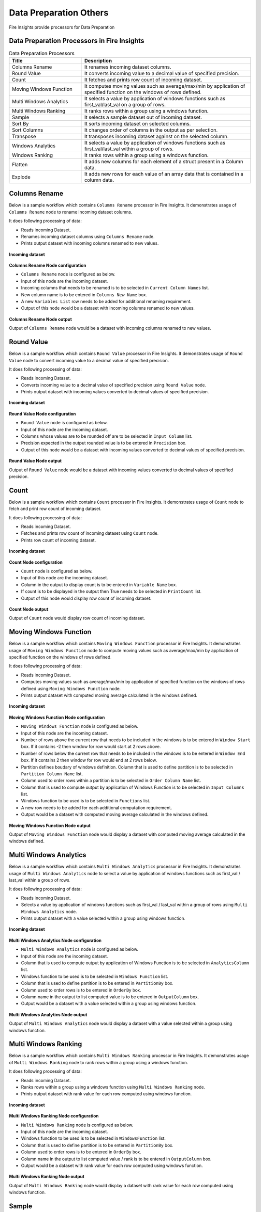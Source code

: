 Data Preparation Others
==========

Fire Insights provide processors for Data Preparation


Data Preparation Processors in Fire Insights
----------------------------------------


.. list-table:: Data Preparation Processors
   :widths: 30 70
   :header-rows: 1

   * - Title
     - Description
   * - Columns Rename
     - It renames incoming dataset columns.
   * - Round Value
     - It converts incoming value to a decimal value of specified precision.
   * - Count
     - It fetches and prints row count of incoming dataset.
   * - Moving Windows Function
     - It computes moving values such as average/max/min by application of specified function on the windows of rows defined.
   * - Multi Windows Analytics
     - It selects a value by application of windows functions such as first_val/last_val on a group of rows.
   * - Multi Windows Ranking
     - It ranks rows within a group using a windows function.
   * - Sample
     - It selects a sample dataset out of incoming dataset.
   * - Sort By
     - It sorts incoming dataset on selected columns.
   * - Sort Columns
     - It changes order of columns in the output as per selection.
   * - Transpose
     - It transposes incoming dataset against on the selected column.
   * - Windows Analytics
     - It selects a value by application of windows functions such as first_val/last_val within a group of rows.
   * - Windows Ranking
     - It ranks rows within a group using a windows function.   
   * - Flatten
     - It adds new columns for each element of a struct present in a Column data.   
   * - Explode
     - It adds new rows for each value of an array data that is contained in a column data.
     
 
Columns Rename
----------------------------------------

Below is a sample workflow which contains ``Columns Rename`` processor in Fire Insights. It demonstrates usage of ``Columns Rename`` node to rename incoming dataset columns.

It does following processing of data:

*	Reads incoming Dataset.
*	Renames incoming dataset columns using ``Columns Rename`` node.
*	Prints output dataset with incoming columns renamed to new values.

.. figure:: ../../_assets/user-guide/data-preparation/others/colsrename-workflow.png
   :alt: dataprepothers_userguide
   :width: 90%
   
**Incoming dataset**

.. figure:: ../../_assets/user-guide/data-preparation/others/colsrename-incoming-dataset.png
   :alt: dataprepothers_userguide
   :width: 90%
   
**Columns Rename Node configuration**

*	``Columns Rename`` node is configured as below.
*	Input of this node are the incoming dataset.
*	Incoming columns that needs to be renamed is to be selected in ``Current Column Names`` list.
*	New column name is to be entered in ``Columns New Name`` box.
*	A new ``Variables List`` row needs to be added for additional renaming requirement.	
*	Output of this node would be a dataset with incoming columns renamed to new values.

.. figure:: ../../_assets/user-guide/data-preparation/others/colsrename-config.png
   :alt: dataprepothers_userguide
   :width: 90%
   
**Columns Rename Node output**

Output of ``Columns Rename`` node would be a dataset with incoming columns renamed to new values.

.. figure:: ../../_assets/user-guide/data-preparation/others/colsrename-printnode-output.png
   :alt: dataprepothers_userguide
   :width: 90%       	    

Round Value
----------------------------------------

Below is a sample workflow which contains ``Round Value`` processor in Fire Insights. It demonstrates usage of ``Round Value`` node to convert incoming value to a decimal value of specified precision.

It does following processing of data:

*	Reads incoming Dataset.
*	Converts incoming value to a decimal value of specified precision using ``Round Value`` node.
*	Prints output dataset with incoming values converted to decimal values of specified precision.

.. figure:: ../../_assets/user-guide/data-preparation/others/roundvalue-workflow.png
   :alt: dataprepothers_userguide
   :width: 90%
   
**Incoming dataset**

.. figure:: ../../_assets/user-guide/data-preparation/others/roundvalue-incoming-dataset.png
   :alt: dataprepothers_userguide
   :width: 90%
   
**Round Value Node configuration**

*	``Round Value`` node is configured as below.
*	Input of this node are the incoming dataset.
*	Columns whose values are to be rounded off are to be selected in ``Input Column`` list.
*	Precision expected in the output rounded value is to be entered in ``Precision`` box.
*	Output of this node would be a dataset with incoming values converted to decimal values of specified precision.

.. figure:: ../../_assets/user-guide/data-preparation/others/roundvalue-config1.png
   :alt: dataprepothers_userguide
   :width: 90%

.. figure:: ../../_assets/user-guide/data-preparation/others/roundvalue-config2.png
   :alt: dataprepothers_userguide
   :width: 90%
   
**Round Value Node output**

Output of ``Round Value`` node would be a dataset with incoming values converted to decimal values of specified precision.

.. figure:: ../../_assets/user-guide/data-preparation/others/roundvalue-printnode-output.png
   :alt: dataprepothers_userguide
   :width: 90%       	    

Count
----------------------------------------

Below is a sample workflow which contains ``Count`` processor in Fire Insights. It demonstrates usage of ``Count`` node to fetch and print row count of incoming dataset.

It does following processing of data:

*	Reads incoming Dataset.
*	Fetches and prints row count of incoming dataset using ``Count`` node.
*	Prints row count of incoming dataset.

.. figure:: ../../_assets/user-guide/data-preparation/others/count-workflow.png
   :alt: dataprepothers_userguide
   :width: 90%
   
**Incoming dataset**

.. figure:: ../../_assets/user-guide/data-preparation/others/count-incoming-dataset.png
   :alt: dataprepothers_userguide
   :width: 90%
   
**Count Node configuration**

*	``Count`` node is configured as below.
*	Input of this node are the incoming dataset.
*	Column in the output to display count is to be entered in ``Variable Name`` box.
*	If count is to be displayed in the output then True needs to be selected in ``PrintCount`` list.
*	Output of this node would display row count of incoming dataset.

.. figure:: ../../_assets/user-guide/data-preparation/others/count-config.png
   :alt: dataprepothers_userguide
   :width: 90%

**Count Node output**

Output of ``Count`` node would display row count of incoming dataset.

.. figure:: ../../_assets/user-guide/data-preparation/others/count-printnode-output.png
   :alt: dataprepothers_userguide
   :width: 90%       	    

Moving Windows Function
----------------------------------------

Below is a sample workflow which contains ``Moving Windows Function`` processor in Fire Insights. It demonstrates usage of ``Moving Windows Function`` node to compute moving values such as average/max/min by application of specified function on the windows of rows defined.

It does following processing of data:

*	Reads incoming Dataset.
*	Computes moving values such as average/max/min by application of specified function on the windows of rows defined using ``Moving Windows Function`` node.
*	Prints output dataset with computed moving average calculated in the windows defined.

.. figure:: ../../_assets/user-guide/data-preparation/others/movwinfn-workflow.png
   :alt: dataprepothers_userguide
   :width: 90%
   
**Incoming dataset**

.. figure:: ../../_assets/user-guide/data-preparation/others/movwinfn-incoming-dataset.png
   :alt: dataprepothers_userguide
   :width: 90%
   
**Moving Windows Function Node configuration**

*	``Moving Windows Function`` node is configured as below.
*	Input of this node are the incoming dataset.
*	Number of rows above the current row that needs to be included in the windows is to be entered in ``Window Start`` box. If it contains -2 then window for row would start at 2 rows above.
*	Number of rows below the current row that needs to be included in the windows is to be entered in ``Window End`` box. If it contains 2 then window for row would end at 2 rows below.
*	Partition defines boudary of windows definition. Column that is used to define partition is to be selected in ``Partition Column Name`` list.
*	Column used to order rows within a partition is to be selected in ``Order Column Name`` list.
*	Column that is used to compute output by application of Windows Function is to be selected in ``Input Columns`` list.
*	Windows function to be used is to be selected in ``Functions`` list.
*	A new row needs to be added for each additional computation requirement. 
*	Output would be a dataset with computed moving average calculated in the windows defined.

.. figure:: ../../_assets/user-guide/data-preparation/others/movwinfn-config.png
   :alt: dataprepothers_userguide
   :width: 90%

**Moving Windows Function Node output**

Output of ``Moving Windows Function`` node would display a dataset with computed moving average calculated in the windows defined.

.. figure:: ../../_assets/user-guide/data-preparation/others/movwinfn-printnode-output.png
   :alt: dataprepothers_userguide
   :width: 90%       	    
   

Multi Windows Analytics
----------------------------------------

Below is a sample workflow which contains ``Multi Windows Analytics`` processor in Fire Insights. It demonstrates usage of ``Multi Windows Analytics`` node to select a value by application of windows functions such as first_val / last_val within a group of rows.

It does following processing of data:

*	Reads incoming Dataset.
*	Selects a value by application of windows functions such as first_val / last_val within a group of rows using ``Multi Windows Analytics`` node.
*	Prints output dataset with a value selected within a group using windows function.

.. figure:: ../../_assets/user-guide/data-preparation/others/mulwinanalytics-workflow.png
   :alt: dataprepothers_userguide
   :width: 90%
   
**Incoming dataset**

.. figure:: ../../_assets/user-guide/data-preparation/others/mulwinanalytics-incoming-dataset.png
   :alt: dataprepothers_userguide
   :width: 90%
   
**Multi Windows Analytics Node configuration**

*	``Multi Windows Analytics`` node is configured as below.
*	Input of this node are the incoming dataset.
*	Column that is used to compute output by application of Windows Function is to be selected in ``AnalyticsColumn`` list.
*	Windows function to be used is to be selected in ``Windows Function`` list.
*	Column that is used to define partition is to be entered in ``PartitionBy`` box.
*	Column used to order rows is to be entered in ``OrderBy`` box.
*	Column name in the output to list computed value is to be entered in ``OutputColumn`` box.
*	Output would be a dataset with a value selected within a group using windows function.

.. figure:: ../../_assets/user-guide/data-preparation/others/mulwinanalytics-config.png
   :alt: dataprepothers_userguide
   :width: 90%

**Multi Windows Analytics Node output**

Output of ``Multi Windows Analytics`` node would display a dataset with a value selected within a group using windows function.

.. figure:: ../../_assets/user-guide/data-preparation/others/mulwinanalytics-printnode-output.png
   :alt: dataprepothers_userguide
   :width: 90%       	    
   

Multi Windows Ranking
----------------------------------------

Below is a sample workflow which contains ``Multi Windows Ranking`` processor in Fire Insights. It demonstrates usage of ``Multi Windows Ranking`` node to rank rows within a group using a windows function.

It does following processing of data:

*	Reads incoming Dataset.
*	Ranks rows within a group using a windows function using ``Multi Windows Ranking`` node.
*	Prints output dataset with rank value for each row computed using windows function.

.. figure:: ../../_assets/user-guide/data-preparation/others/mulwinrank-workflow.png
   :alt: dataprepothers_userguide
   :width: 90%
   
**Incoming dataset**

.. figure:: ../../_assets/user-guide/data-preparation/others/mulwinrank-incoming-dataset.png
   :alt: dataprepothers_userguide
   :width: 90%
   
**Multi Windows Ranking Node configuration**

*	``Multi Windows Ranking`` node is configured as below.
*	Input of this node are the incoming dataset.
*	Windows function to be used is to be selected in ``WindowsFunction`` list.
*	Column that is used to define partition is to be entered in ``PartitionBy`` box.
*	Column used to order rows is to be entered in ``OrderBy`` box.
*	Column name in the output to list computed value / rank is to be entered in ``OutputColumn`` box.
*	Output would be a dataset with rank value for each row computed using windows function.

.. figure:: ../../_assets/user-guide/data-preparation/others/mulwinrank-config.png
   :alt: dataprepothers_userguide
   :width: 90%

**Multi Windows Ranking Node output**

Output of ``Multi Windows Ranking`` node would display a dataset with rank value for each row computed using windows function.

.. figure:: ../../_assets/user-guide/data-preparation/others/mulwinrank-printnode-output.png
   :alt: dataprepothers_userguide
   :width: 90%       	    
   

Sample
----------------------------------------

Below is a sample workflow which contains ``Sample`` processor in Fire Insights. It demonstrates usage of ``Sample`` node to select a sample dataset out of incoming dataset.

It does following processing of data:

*	Reads incoming Dataset.
*	Selects a sample dataset out of incoming dataset using ``Sample`` node.
*	Prints Sample dataset.

.. figure:: ../../_assets/user-guide/data-preparation/others/sample-workflow.png
   :alt: dataprepothers_userguide
   :width: 90%
   
**Incoming dataset**

.. figure:: ../../_assets/user-guide/data-preparation/others/sample-incoming-dataset.png
   :alt: dataprepothers_userguide
   :width: 90%
   
**Sample Node configuration**

*	``Sample`` node is configured as below.
*	Input of this node are the incoming dataset.
*	If selected sample can be picked again in subsequent sampling run then ``Replacement Values`` is to be selected as true.
*	Fraction of incoming dataset that needs to be selected as sample is to be entered in ``Fraction`` box.
*	Seed value of the sample selected is to be entered in ``OrderBy`` box. Same sample would be picked if same seed value is entered for multiple runs. 
*	Output would be a Sample dataset.

.. figure:: ../../_assets/user-guide/data-preparation/others/sample-config.png
   :alt: dataprepothers_userguide
   :width: 90%

**Sample Node output**

Output of ``Sample`` node would display a Sample dataset.

.. figure:: ../../_assets/user-guide/data-preparation/others/sample-printnode-output.png
   :alt: dataprepothers_userguide
   :width: 90%       	    
   
Sort By
----------------------------------------

Below is a sample workflow which contains ``Sort By`` processor in Fire Insights. It demonstrates usage of ``Sort By`` node to sort incoming dataset on selected columns.

It does following processing of data:

*	Reads incoming Dataset.
*	Sorts incoming dataset on selected columns using ``Sort By`` node.
*	Prints sorted dataset.

.. figure:: ../../_assets/user-guide/data-preparation/others/sortby-workflow.png
   :alt: dataprepothers_userguide
   :width: 90%
   
**Incoming dataset**

.. figure:: ../../_assets/user-guide/data-preparation/others/sortby-incoming-dataset.png
   :alt: dataprepothers_userguide
   :width: 90%
   
**Sort By Node configuration**

*	``Sort By`` node is configured as below.
*	Input of this node are the incoming dataset.
*	Description of sorting operation needs to be entered in ``Description`` box.
*	Column used to sort incoming dataset is to be selected in ``Columns`` list.
*	Order in which output is to be displayed; either in ascending or descending order of selected column is to be selected in ``Sorting Order`` list.
*	Output would be a Sorted dataset.

.. figure:: ../../_assets/user-guide/data-preparation/others/sortby-config.png
   :alt: dataprepothers_userguide
   :width: 90%

**Sort By Node output**

Output of ``Sort By`` node would display a Sorted dataset.

.. figure:: ../../_assets/user-guide/data-preparation/others/sortby-printnode-output.png
   :alt: dataprepothers_userguide
   :width: 90%       	    
   

Sort Columns
----------------------------------------

Below is a sample workflow which contains ``Sort Columns`` processor in Fire Insights. It demonstrates usage of ``Sort Columns`` node to change order of columns in the output as per selection.

It does following processing of data:

*	Reads incoming Dataset.
*	Changes order of columns in the output as per selection using ``Sort Columns`` node.
*	Prints output dataset displaying columns sorted in the selected order.

.. figure:: ../../_assets/user-guide/data-preparation/others/sortcolumns-workflow.png
   :alt: dataprepothers_userguide
   :width: 90%
   
**Incoming dataset**

.. figure:: ../../_assets/user-guide/data-preparation/others/sortcolumns-incoming-dataset.png
   :alt: dataprepothers_userguide
   :width: 90%
   
**Sort Columns Node configuration**

*	``Sort Columns`` node is configured as below.
*	Input of this node are the incoming dataset.
*	Action defines the column sorting pattern to be used.
*	``A-Z`` action is to be selected if columns need to be sorted in ascending order of column names.
*	``Z-A`` action is to be selected if columns need to be sorted in descending order of column names. Similarily other action needs to be selected based on need.
*	Output would be a dataset displaying columns sorted in the selected order.

.. figure:: ../../_assets/user-guide/data-preparation/others/sortcolumns-config.png
   :alt: dataprepothers_userguide
   :width: 90%

**Sort Columns Node output**

Output of ``Sort Columns`` node would display a dataset displaying columns sorted in the selected order.

.. figure:: ../../_assets/user-guide/data-preparation/others/sortcolumns-printnode-output.png
   :alt: dataprepothers_userguide
   :width: 90%       	    
   

Transpose
----------------------------------------

Below is a sample workflow which contains ``Transpose`` processor in Fire Insights. It demonstrates usage of ``Transpose`` node to transpose incoming dataset against on the selected column.

It does following processing of data:

*	Reads incoming Dataset.
*	Transpose incoming dataset against on the selected column using ``Transpose`` node. Incoming dataset needs to have all columns of same datatype.
*	Prints output dataset displaying transposed dataset against selected column.

.. figure:: ../../_assets/user-guide/data-preparation/others/transpose-workflow.png
   :alt: dataprepothers_userguide
   :width: 90%
   
**Incoming dataset**

.. figure:: ../../_assets/user-guide/data-preparation/others/transpose-incoming-dataset.png
   :alt: dataprepothers_userguide
   :width: 90%
   
**Transpose Node configuration**

*	``Transpose`` node is configured as below.
*	Input of this node are the incoming dataset.
*	Column against which incoming dataset is to be transposed is to be selected in ``TransposeByColumn Name`` list.
*	Data of the selectd Column would be displayed in rows in the output and other columns data would be displayed in columns. 
*	Output would be a dataset displaying transposed dataset against selected column.

.. figure:: ../../_assets/user-guide/data-preparation/others/transpose-config.png
   :alt: dataprepothers_userguide
   :width: 90%

**Transpose Node output**

Output of ``Transpose`` node would display a dataset displaying transposed dataset against selected column.

.. figure:: ../../_assets/user-guide/data-preparation/others/transpose-printnode-output.png
   :alt: dataprepothers_userguide
   :width: 90%       	    
   
Windows Analytics
----------------------------------------

Below is a sample workflow which contains ``Windows Analytics`` processor in Fire Insights. It demonstrates usage of ``Windows Analytics`` node to select a value by application of windows functions such as first_val / last_val within a group of rows.

It does following processing of data:

*	Reads incoming Dataset.
*	Selects a value by application of windows functions such as first_val / last_val within a group of rows using ``Windows Analytics`` node.
*	Prints output dataset with a value selected within a group using windows function.

.. figure:: ../../_assets/user-guide/data-preparation/others/winanalytics-workflow.png
   :alt: dataprepothers_userguide
   :width: 90%
   
**Incoming dataset**

.. figure:: ../../_assets/user-guide/data-preparation/others/winanalytics-incoming-dataset.png
   :alt: dataprepothers_userguide
   :width: 90%
   
**Windows Analytics Node configuration**

*	``Windows Analytics`` node is configured as below.
*	Input of this node are the incoming dataset.
*	Column that is used to define partition is to be entered in ``PartitionBy`` box.
*	Column used to order rows is to be entered in ``OrderBy`` box.
*	Windows function to be used is to be selected in ``Windows Function`` list.
*	Column that is used to compute output by application of Windows Function is to be selected in ``Analytics Column`` list.
*	Lead and Lag value to be used for selection is to be entered in ``Window Offset`` box.
*	Output would be a dataset with a value selected within a group using windows function.

.. figure:: ../../_assets/user-guide/data-preparation/others/winanalytics-config.png
   :alt: dataprepothers_userguide
   :width: 90%

**Windows Analytics Node output**

Output of ``Windows Analytics`` node would display a dataset with a value selected within a group using windows function.

.. figure:: ../../_assets/user-guide/data-preparation/others/winanalytics-printnode-output.png
   :alt: dataprepothers_userguide
   :width: 90%       	    

Windows Ranking
----------------------------------------

Below is a sample workflow which contains ``Windows Ranking`` processor in Fire Insights. It demonstrates usage of ``Windows Ranking`` node to rank rows within a group using a windows function.

It does following processing of data:

*	Reads incoming Dataset.
*	Ranks rows within a group using a windows function using ``Windows Ranking`` node.
*	Prints output dataset with rank value for each row computed using windows function.

.. figure:: ../../_assets/user-guide/data-preparation/others/winrank-workflow.png
   :alt: dataprepothers_userguide
   :width: 90%
   
**Incoming dataset**

.. figure:: ../../_assets/user-guide/data-preparation/others/winrank-incoming-dataset.png
   :alt: dataprepothers_userguide
   :width: 90%
   
**Windows Ranking Node configuration**

*	``Windows Ranking`` node is configured as below.
*	Input of this node are the incoming dataset.
*	Column that is used to define partition is to be entered in ``PartitionBy`` box.
*	Column used to order rows is to be entered in ``OrderBy`` box.
*	Windows function to be used is to be selected in ``Window Function`` list.
*	Output would be a dataset with rank value for each row computed using windows function.

.. figure:: ../../_assets/user-guide/data-preparation/others/winrank-config.png
   :alt: dataprepothers_userguide
   :width: 90%

**Windows Ranking Node output**

Output of ``Windows Ranking`` node would display a dataset with rank value for each row computed using windows function.

.. figure:: ../../_assets/user-guide/data-preparation/others/winrank-printnode-output.png
   :alt: dataprepothers_userguide
   :width: 90%       	    

Flatten
----------------------------------------

Below is a sample workflow which contains ``Flatten`` processor in Fire Insights. It demonstrates usage of ``Flatten`` node to add new columns for each element of a struct present in a Column data.   

It does following processing of data:

*	Reads incoming Dataset.
*	Adds new columns for each element of a struct present in a Column data using ``Flatten`` node.
*	Prints output dataset with new columns added to it.

.. figure:: ../../_assets/user-guide/data-preparation/others/flatten-workflow.png
   :alt: dataprepothers_userguide
   :width: 60%
   
**Incoming dataset**

.. figure:: ../../_assets/user-guide/data-preparation/others/flatten-incoming-dataset.png
   :alt: dataprepothers_userguide
   :width: 90%
   
.. figure:: ../../_assets/user-guide/data-preparation/others/flatten-incoming-dataset1.png
   :alt: dataprepothers_userguide
   :width: 90%
   
**Flatten Node configuration**

*	``Flatten`` node is configured as below.
*	Input of this node is an incoming dataset i.e. a json data.
*	Struct whose elements needs to be added as new column is to be selected in the ``Schema`` section. In this example ``Address`` column contains struct data.
*	Elements that need to be added as columns is to be selected.
*	Output of this node would be a dataset with new columns added to it.

.. figure:: ../../_assets/user-guide/data-preparation/others/flatten-config.png
   :alt: dataprepothers_userguide
   :width: 90%
   
**Flatten Node output**

Output of ``Flatten`` node would be a dataset with new columns added to it.

.. figure:: ../../_assets/user-guide/data-preparation/others/flatten-printnode-output.png
   :alt: dataprepothers_userguide
   :width: 90%       	    
	 
Explode
----------------------------------------

Below is a sample workflow which contains ``Explode`` processor in Fire Insights. It demonstrates usage of ``Explode`` node to add new rows for each value of an array data that is contained in a column data.

It does following processing of data:

*	Reads incoming Dataset.
*	Adds new rows for each value of an array data that is contained in a column data using ``Explode`` node.
*	Prints output dataset with new rows added to it.

.. figure:: ../../_assets/user-guide/data-preparation/others/explode-workflow.png
   :alt: dataprepothers_userguide
   :width: 60%
   
**Incoming dataset**

.. figure:: ../../_assets/user-guide/data-preparation/others/explode-incoming-dataset.png
   :alt: dataprepothers_userguide
   :width: 90%
   
**Explode Node configuration**

*	``Explode`` node is configured as below.
*	Input of this node is an incoming dataset i.e. a complex json data.
*	Array data whose elements needs to be added as new rows is to be selected in the ``Input Columns`` section. In this example ``Members`` column contains Array data.
*	After inserting rows using values from Array data ``Flatten`` is used to extract elements values.
*	Output of this node would be a dataset with new rows added to it.

.. figure:: ../../_assets/user-guide/data-preparation/others/explode-config.png
   :alt: dataprepothers_userguide
   :width: 90%
   
**Explode Node output**

Output of ``Explode`` node would be a dataset with new rows added to it.

*	Array Data from the input as displayed in the output.

.. figure:: ../../_assets/user-guide/data-preparation/others/explode-printnode-output.png
   :alt: dataprepothers_userguide
   :width: 90%       	    
	 
*	Array Data from the input added as new rows using ``Explode`` node and further data from each array element is added as new column using ``Flatten`` node.

.. figure:: ../../_assets/user-guide/data-preparation/others/explode-printnode-output1.png
   :alt: dataprepothers_userguide
   :width: 90%       	    

